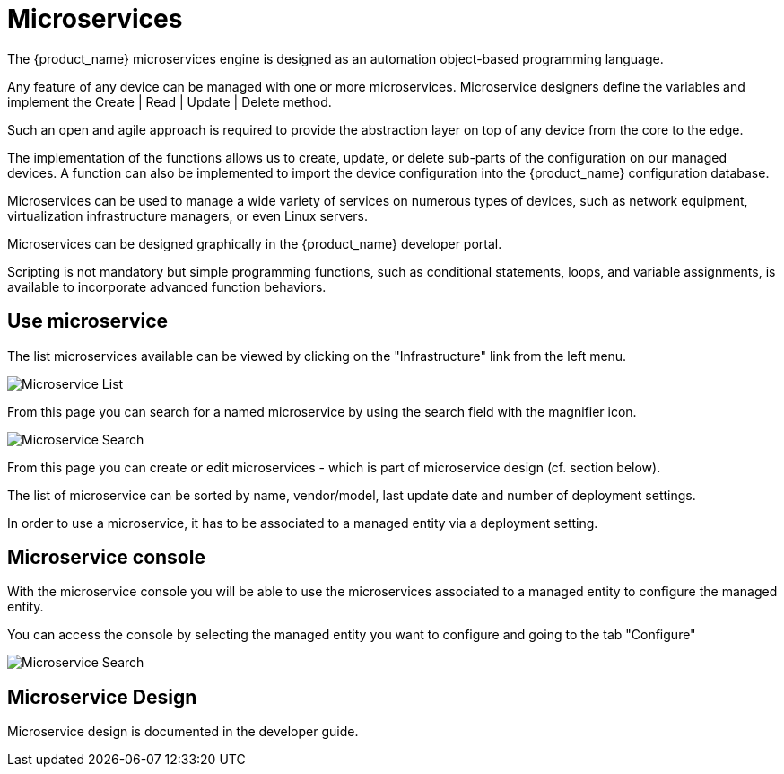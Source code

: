 = Microservices
ifndef::imagesdir[:imagesdir: images]
ifdef::env-github,env-browser[:outfilesuffix: .adoc]

The {product_name} microservices engine is designed as an automation object-based programming language.

Any feature of any device can be managed with one or more microservices. 
Microservice designers define the variables and implement the Create | Read | Update | Delete method.

Such an open and agile approach is required to provide the abstraction layer on top of any device from the core to the edge.

The implementation of the functions allows us to create, update, or delete sub-parts of the configuration on our managed devices. 
A function can also be implemented to import the device configuration into the {product_name} configuration database.

Microservices can be used to manage a wide variety of services on numerous types of devices, such as network equipment, virtualization infrastructure managers, or even Linux servers.

Microservices can be designed graphically in the {product_name} developer portal. 

Scripting is not mandatory but simple programming functions, such as conditional statements, loops, and variable assignments, is available to incorporate advanced function behaviors.

== Use microservice

The list  microservices available can be viewed by clicking on the "Infrastructure" link from the left menu.

image:configurations_me_list_admin.png[Microservice List]

From this page you can search for a named microservice by using the search field with the magnifier icon.

image:configurations_ms_search.png[Microservice Search]

From this page you can create or edit microservices - which is part of microservice design (cf. section below).

The list of microservice can be sorted by name, vendor/model, last update date and number of deployment settings.

In order to use a microservice, it has to be associated to a managed entity via a deployment setting.

[#microservice-console]
== Microservice console

With the microservice console you will be able to use the microservices associated to a managed entity to configure the managed entity.

You can access the console by selecting the managed entity you want to configure and going to the tab "Configure"

image:microservice_console.png[Microservice Search]

== Microservice Design

Microservice design is documented in the developer guide.

